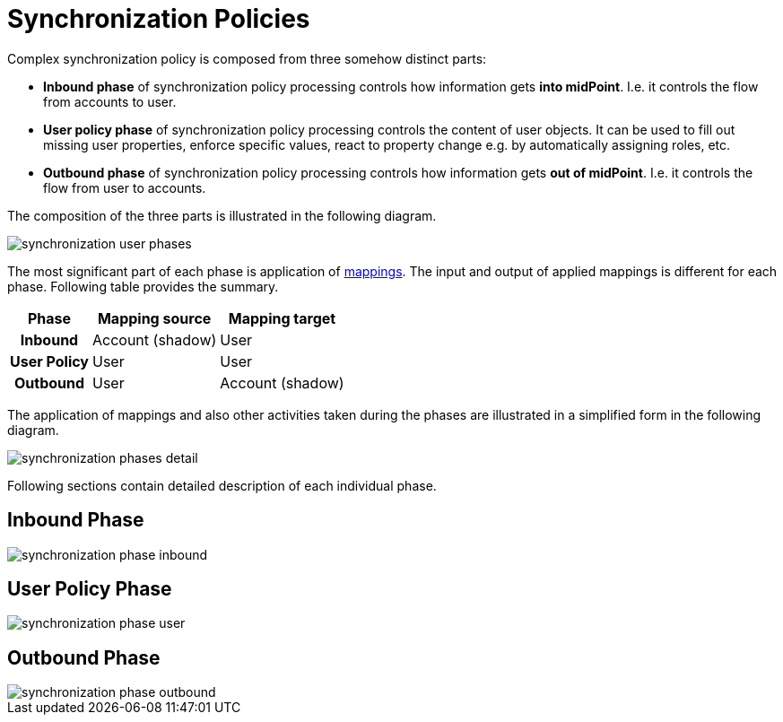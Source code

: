 = Synchronization Policies
:page-wiki-name: Synchronization Policies
:page-wiki-id: 6881505
:page-wiki-metadata-create-user: semancik
:page-wiki-metadata-create-date: 2012-12-11T17:04:44.158+01:00
:page-wiki-metadata-modify-user: semancik
:page-wiki-metadata-modify-date: 2012-12-11T19:22:04.076+01:00
:page-upkeep-status: red
:page-nav-title: Policies

Complex synchronization policy is composed from three somehow distinct parts:

* *Inbound phase* of synchronization policy processing controls how information gets *into midPoint*. I.e. it controls the flow from accounts to user.

* *User policy phase* of synchronization policy processing controls the content of user objects.
It can be used to fill out missing user properties, enforce specific values, react to property change e.g. by automatically assigning roles, etc.

* *Outbound phase* of synchronization policy processing controls how information gets *out of midPoint*. I.e. it controls the flow from user to accounts.

The composition of the three parts is illustrated in the following diagram.

image::synchronization-user-phases.png[]


The most significant part of each phase is application of xref:/midpoint/reference/v1/expressions/mappings/[mappings]. The input and output of applied mappings is different for each phase.
Following table provides the summary.

[%autowidth,cols="h,1,1"]
|===
|  Phase  |  Mapping source  |  Mapping target

|  Inbound
|  Account (shadow)
|  User


|  User Policy
|  User
|  User


|  Outbound
|  User
|  Account (shadow)

|===

The application of mappings and also other activities taken during the phases are illustrated in a simplified form in the following diagram.

image::synchronization-phases-detail.png[]

Following sections contain detailed description of each individual phase.


== Inbound Phase

image::synchronization-phase-inbound.png[]


== User Policy Phase

image::synchronization-phase-user.png[]


== Outbound Phase

image::synchronization-phase-outbound.png[]